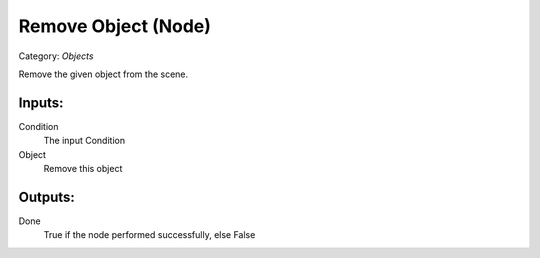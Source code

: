 Remove Object (Node)
===========================================
Category: *Objects*

Remove the given object from the scene.

Inputs:
-------

Condition
    The input Condition

Object
    Remove this object

Outputs:
--------

Done
    True if the node performed successfully, else False